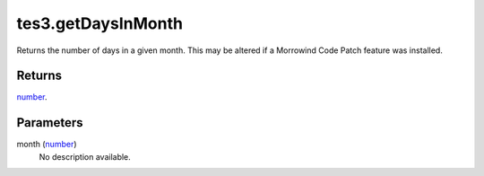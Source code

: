 tes3.getDaysInMonth
====================================================================================================

Returns the number of days in a given month. This may be altered if a Morrowind Code Patch feature was installed.

Returns
----------------------------------------------------------------------------------------------------

`number`_.

Parameters
----------------------------------------------------------------------------------------------------

month (`number`_)
    No description available.

.. _`number`: ../../../lua/type/number.html
